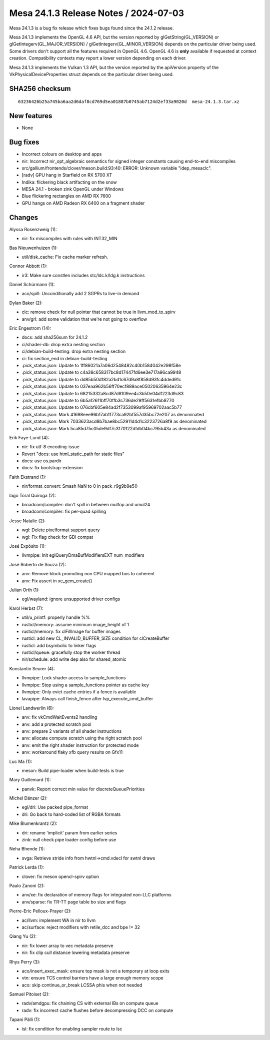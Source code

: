 Mesa 24.1.3 Release Notes / 2024-07-03
======================================

Mesa 24.1.3 is a bug fix release which fixes bugs found since the 24.1.2 release.

Mesa 24.1.3 implements the OpenGL 4.6 API, but the version reported by
glGetString(GL_VERSION) or glGetIntegerv(GL_MAJOR_VERSION) /
glGetIntegerv(GL_MINOR_VERSION) depends on the particular driver being used.
Some drivers don't support all the features required in OpenGL 4.6. OpenGL
4.6 is **only** available if requested at context creation.
Compatibility contexts may report a lower version depending on each driver.

Mesa 24.1.3 implements the Vulkan 1.3 API, but the version reported by
the apiVersion property of the VkPhysicalDeviceProperties struct
depends on the particular driver being used.

SHA256 checksum
---------------

::

    63236426b25a745ba6aa2d6daf8cd769d5ea01887b0745ab7124d2ef33a9020d  mesa-24.1.3.tar.xz


New features
------------

- None


Bug fixes
---------

- Incorrect colours on desktop and apps
- nir: Incorrect nir_opt_algebraic semantics for signed integer constants causing end-to-end miscompiles
- src/gallium/frontends/clover/meson.build:93:40: ERROR: Unknown variable "idep_mesaclc".
- [radv] GPU hang in Starfield on RX 5700 XT
- Indika: flickering black artifacting on the snow
- MESA 24.1 - broken zink OpenGL under Windows
- Blue flickering rectangles on AMD RX 7600
- GPU hangs on AMD Radeon RX 6400 on a fragment shader


Changes
-------

Alyssa Rosenzweig (1):

- nir: fix miscompiles with rules with INT32_MIN

Bas Nieuwenhuizen (1):

- util/disk_cache: Fix cache marker refresh.

Connor Abbott (1):

- ir3: Make sure constlen includes stc/ldc.k/ldg.k instructions

Daniel Schürmann (1):

- aco/spill: Unconditionally add 2 SGPRs to live-in demand

Dylan Baker (2):

- clc: remove check for null pointer that cannot be true in llvm_mod_to_spirv
- anv/grl: add some validation that we're not going to overflow

Eric Engestrom (14):

- docs: add sha256sum for 24.1.2
- ci/shader-db: drop extra nesting section
- ci/debian-build-testing: drop extra nesting section
- ci: fix section_end in debian-build-testing
- .pick_status.json: Update to 1ff86021a7a06d2548482c40b1584042e298f58e
- .pick_status.json: Update to c4a38c658317bc8d17447fd6ee3e717a96ca9948
- .pick_status.json: Update to dd85b50d182a2bd1c67d9a8f858d93fc4dded91c
- .pick_status.json: Update to 037eaa962b56ff70ecf889ace05020635964e23c
- .pick_status.json: Update to 68215332a8cd87d8109ee4c3b50e04df223d9c83
- .pick_status.json: Update to 6b5a12611bff70ffb3c736de29ff5631efbb8770
- .pick_status.json: Update to 076cbf605e84ad2f7353099af95969702aac5b77
- .pick_status.json: Mark 41698eee96b17ab11773ca92bf557d35bc72e207 as denominated
- .pick_status.json: Mark 7033623acd8b7bae8bc52911d4d1c3223726a8f9 as denominated
- .pick_status.json: Mark 5ca85d75c05de9df7c3170122dfdb04bc795b43a as denominated

Erik Faye-Lund (4):

- nir: fix utf-8 encoding-issue
- Revert "docs: use html_static_path for static files"
- docs: use os.pardir
- docs: fix bootstrap-extension

Faith Ekstrand (1):

- nir/format_convert: Smash NaN to 0 in pack_r9g9b9e5()

Iago Toral Quiroga (2):

- broadcom/compiler: don't spill in between multop and umul24
- broadcom/compiler: fix per-quad spilling

Jesse Natalie (2):

- wgl: Delete pixelformat support query
- wgl: Fix flag check for GDI compat

José Expósito (1):

- llvmpipe: Init eglQueryDmaBufModifiersEXT num_modifiers

José Roberto de Souza (2):

- anv: Remove block promoting non CPU mapped bos to coherent
- anv: Fix assert in xe_gem_create()

Julian Orth (1):

- egl/wayland: ignore unsupported driver configs

Karol Herbst (7):

- util/u_printf: properly handle %%
- rusticl/memory: assume minimum image_height of 1
- rusticl/memory: fix clFillImage for buffer images
- rusticl: add new CL_INVALID_BUFFER_SIZE condition for clCreateBuffer
- rusticl: add bsymbolic to linker flags
- rusticl/queue: gracefully stop the worker thread
- nir/schedule: add write dep also for shared_atomic

Konstantin Seurer (4):

- llvmpipe: Lock shader access to sample_functions
- llvmpipe: Stop using a sample_functions pointer as cache key
- llvmpipe: Only evict cache entries if a fence is available
- lavapipe: Always call finish_fence after lvp_execute_cmd_buffer

Lionel Landwerlin (6):

- anv: fix vkCmdWaitEvents2 handling
- anv: add a protected scratch pool
- anv: prepare 2 variants of all shader instructions
- anv: allocate compute scratch using the right scratch pool
- anv: emit the right shader instruction for protected mode
- anv: workaround flaky xfb query results on Gfx11

Luc Ma (1):

- meson: Build pipe-loader when build-tests is true

Mary Guillemard (1):

- panvk: Report correct min value for discreteQueuePriorities

Michel Dänzer (2):

- egl/dri: Use packed pipe_format
- dri: Go back to hard-coded list of RGBA formats

Mike Blumenkrantz (2):

- dri: rename 'implicit' param from earlier series
- zink: null check pipe loader config before use

Neha Bhende (1):

- svga: Retrieve stride info from hwtnl->cmd.vdecl for swtnl draws

Patrick Lerda (1):

- clover: fix meson opencl-spirv option

Paulo Zanoni (2):

- anv/xe: fix declaration of memory flags for integrated non-LLC platforms
- anv/sparse: fix TR-TT page table bo size and flags

Pierre-Eric Pelloux-Prayer (2):

- ac/llvm: implement WA in nir to llvm
- ac/surface: reject modifiers with retile_dcc and bpe != 32

Qiang Yu (2):

- nir: fix lower array to vec metadata preserve
- nir: fix clip cull distance lowering metadata preserve

Rhys Perry (3):

- aco/insert_exec_mask: ensure top mask is not a temporary at loop exits
- vtn: ensure TCS control barriers have a large enough memory scope
- aco: skip continue_or_break LCSSA phis when not needed

Samuel Pitoiset (2):

- radv/amdgpu: fix chaining CS with external IBs on compute queue
- radv: fix incorrect cache flushes before decompressing DCC on compute

Tapani Pälli (1):

- isl: fix condition for enabling sampler route to lsc
